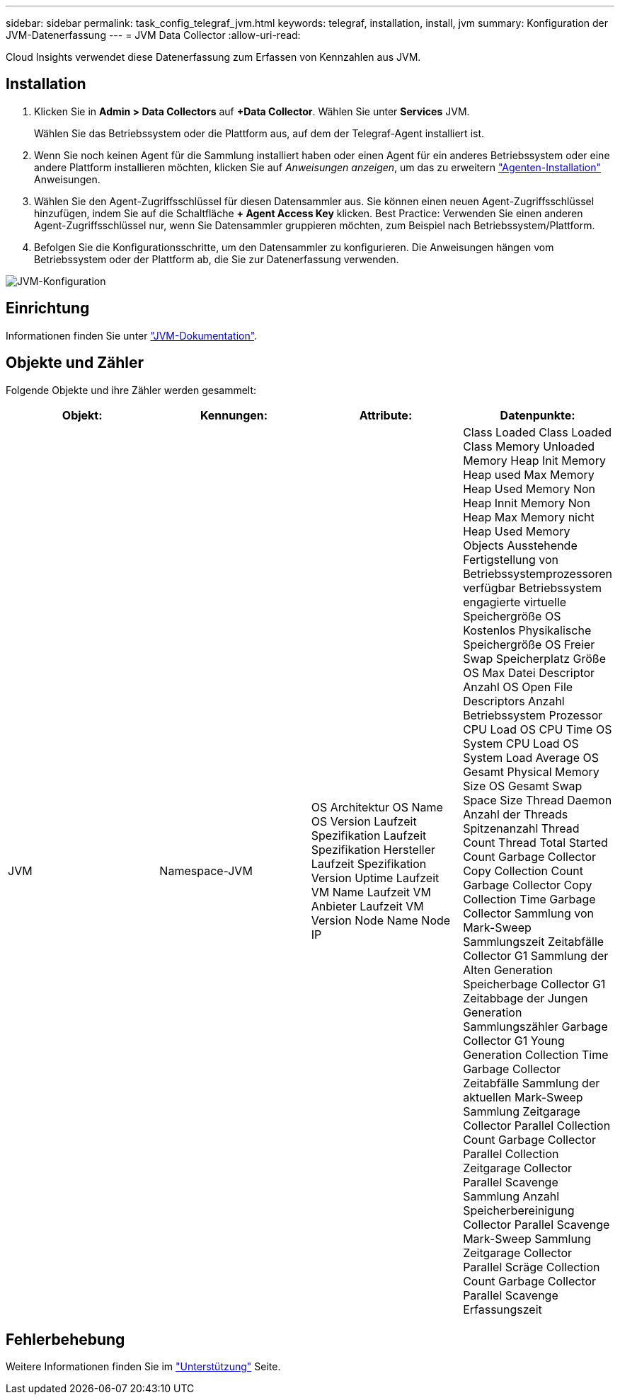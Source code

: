 ---
sidebar: sidebar 
permalink: task_config_telegraf_jvm.html 
keywords: telegraf, installation, install, jvm 
summary: Konfiguration der JVM-Datenerfassung 
---
= JVM Data Collector
:allow-uri-read: 


[role="lead"]
Cloud Insights verwendet diese Datenerfassung zum Erfassen von Kennzahlen aus JVM.



== Installation

. Klicken Sie in *Admin > Data Collectors* auf *+Data Collector*. Wählen Sie unter *Services* JVM.
+
Wählen Sie das Betriebssystem oder die Plattform aus, auf dem der Telegraf-Agent installiert ist.

. Wenn Sie noch keinen Agent für die Sammlung installiert haben oder einen Agent für ein anderes Betriebssystem oder eine andere Plattform installieren möchten, klicken Sie auf _Anweisungen anzeigen_, um das zu erweitern link:task_config_telegraf_agent.html["Agenten-Installation"] Anweisungen.
. Wählen Sie den Agent-Zugriffsschlüssel für diesen Datensammler aus. Sie können einen neuen Agent-Zugriffsschlüssel hinzufügen, indem Sie auf die Schaltfläche *+ Agent Access Key* klicken. Best Practice: Verwenden Sie einen anderen Agent-Zugriffsschlüssel nur, wenn Sie Datensammler gruppieren möchten, zum Beispiel nach Betriebssystem/Plattform.
. Befolgen Sie die Konfigurationsschritte, um den Datensammler zu konfigurieren. Die Anweisungen hängen vom Betriebssystem oder der Plattform ab, die Sie zur Datenerfassung verwenden.


image:JVMDCConfigLinux.png["JVM-Konfiguration"]



== Einrichtung

Informationen finden Sie unter link:https://docs.oracle.com/javase/specs/jvms/se12/html/index.html["JVM-Dokumentation"].



== Objekte und Zähler

Folgende Objekte und ihre Zähler werden gesammelt:

[cols="<.<,<.<,<.<,<.<"]
|===
| Objekt: | Kennungen: | Attribute: | Datenpunkte: 


| JVM | Namespace-JVM | OS Architektur OS Name OS Version Laufzeit Spezifikation Laufzeit Spezifikation Hersteller Laufzeit Spezifikation Version Uptime Laufzeit VM Name Laufzeit VM Anbieter Laufzeit VM Version Node Name Node IP | Class Loaded Class Loaded Class Memory Unloaded Memory Heap Init Memory Heap used Max Memory Heap Used Memory Non Heap Innit Memory Non Heap Max Memory nicht Heap Used Memory Objects Ausstehende Fertigstellung von Betriebssystemprozessoren verfügbar Betriebssystem engagierte virtuelle Speichergröße OS Kostenlos Physikalische Speichergröße OS Freier Swap Speicherplatz Größe OS Max Datei Descriptor Anzahl OS Open File Descriptors Anzahl Betriebssystem Prozessor CPU Load OS CPU Time OS System CPU Load OS System Load Average OS Gesamt Physical Memory Size OS Gesamt Swap Space Size Thread Daemon Anzahl der Threads Spitzenanzahl Thread Count Thread Total Started Count Garbage Collector Copy Collection Count Garbage Collector Copy Collection Time Garbage Collector Sammlung von Mark-Sweep Sammlungszeit Zeitabfälle Collector G1 Sammlung der Alten Generation Speicherbage Collector G1 Zeitabbage der Jungen Generation Sammlungszähler Garbage Collector G1 Young Generation Collection Time Garbage Collector Zeitabfälle Sammlung der aktuellen Mark-Sweep Sammlung Zeitgarage Collector Parallel Collection Count Garbage Collector Parallel Collection Zeitgarage Collector Parallel Scavenge Sammlung Anzahl Speicherbereinigung Collector Parallel Scavenge Mark-Sweep Sammlung Zeitgarage Collector Parallel Scräge Collection Count Garbage Collector Parallel Scavenge Erfassungszeit 
|===


== Fehlerbehebung

Weitere Informationen finden Sie im link:concept_requesting_support.html["Unterstützung"] Seite.
